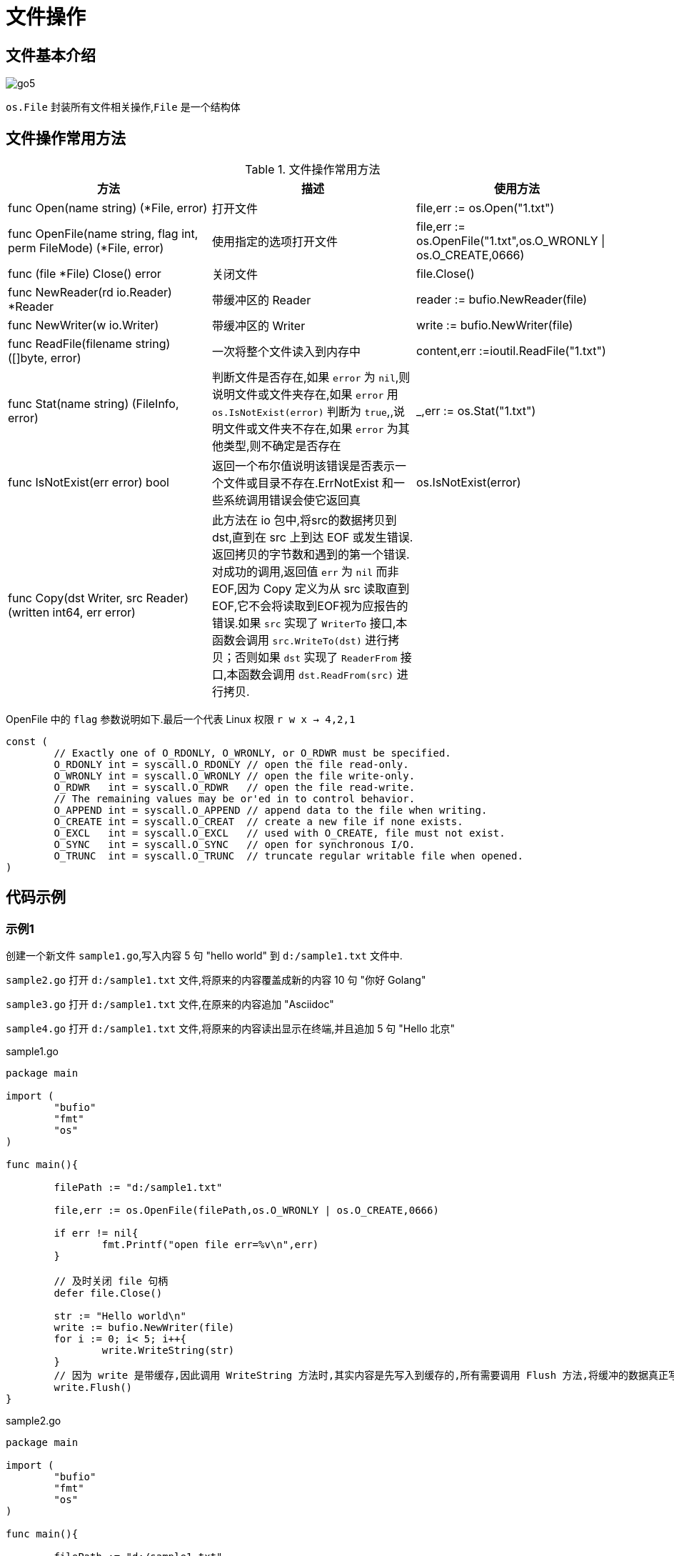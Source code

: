 [[go-file]]
= 文件操作

[[go-file-overview]]
== 文件基本介绍

image::{base-images}/go5.png[]

`os.File` 封装所有文件相关操作,`File` 是一个结构体

[[go-file-method]]
== 文件操作常用方法

[[go-file-method-tbl]]
.文件操作常用方法
|===
| 方法 | 描述 |使用方法

| func Open(name string) (*File, error) | 打开文件 | file,err := os.Open("1.txt")

| func OpenFile(name string, flag int, perm FileMode) (*File, error) | 使用指定的选项打开文件 | file,err := os.OpenFile("1.txt",os.O_WRONLY {vbar} os.O_CREATE,0666)

| func (file *File) Close() error | 关闭文件 | file.Close()

| func NewReader(rd io.Reader) *Reader | 带缓冲区的 Reader | reader := bufio.NewReader(file)

| func NewWriter(w io.Writer) | 带缓冲区的 Writer | write := bufio.NewWriter(file)

| func ReadFile(filename string) ([]byte, error) | 一次将整个文件读入到内存中 | content,err :=ioutil.ReadFile("1.txt")

| func Stat(name string) (FileInfo, error) | 判断文件是否存在,如果 `error` 为 `nil`,则说明文件或文件夹存在,如果 `error` 用 `os.IsNotExist(error)` 判断为 `true`,,说明文件或文件夹不存在,如果 `error` 为其他类型,则不确定是否存在 | _,err := os.Stat("1.txt")

| func IsNotExist(err error) bool | 返回一个布尔值说明该错误是否表示一个文件或目录不存在.ErrNotExist 和一些系统调用错误会使它返回真 | os.IsNotExist(error)

|func Copy(dst Writer, src Reader) (written int64, err error)| 此方法在 io 包中,将src的数据拷贝到dst,直到在 src 上到达 EOF 或发生错误.返回拷贝的字节数和遇到的第一个错误.
对成功的调用,返回值 `err` 为 `nil` 而非 EOF,因为 Copy 定义为从 src 读取直到 EOF,它不会将读取到EOF视为应报告的错误.如果 `src` 实现了 `WriterTo` 接口,本函数会调用 `src.WriteTo(dst)` 进行拷贝；否则如果 `dst` 实现了 `ReaderFrom` 接口,本函数会调用 `dst.ReadFrom(src)` 进行拷贝.|
|===

OpenFile 中的 `flag` 参数说明如下.最后一个代表 Linux 权限 `r w x -> 4,2,1`

[source,go]
----
const (
	// Exactly one of O_RDONLY, O_WRONLY, or O_RDWR must be specified.
	O_RDONLY int = syscall.O_RDONLY // open the file read-only.
	O_WRONLY int = syscall.O_WRONLY // open the file write-only.
	O_RDWR   int = syscall.O_RDWR   // open the file read-write.
	// The remaining values may be or'ed in to control behavior.
	O_APPEND int = syscall.O_APPEND // append data to the file when writing.
	O_CREATE int = syscall.O_CREAT  // create a new file if none exists.
	O_EXCL   int = syscall.O_EXCL   // used with O_CREATE, file must not exist.
	O_SYNC   int = syscall.O_SYNC   // open for synchronous I/O.
	O_TRUNC  int = syscall.O_TRUNC  // truncate regular writable file when opened.
)
----

[[go-file-sample]]
== 代码示例

[[go-file-sample-1]]
=== 示例1

创建一个新文件 `sample1.go`,写入内容 5 句 "hello world" 到 `d:/sample1.txt` 文件中.

`sample2.go` 打开 `d:/sample1.txt` 文件,将原来的内容覆盖成新的内容 10 句 "你好 Golang"

`sample3.go` 打开 `d:/sample1.txt` 文件,在原来的内容追加 "Asciidoc"

`sample4.go` 打开 `d:/sample1.txt` 文件,将原来的内容读出显示在终端,并且追加 5 句 "Hello 北京"

[source,go,indent=0,subs="verbatim,quotes",role="primary"]
.sample1.go
----
package main

import (
	"bufio"
	"fmt"
	"os"
)

func main(){

	filePath := "d:/sample1.txt"

	file,err := os.OpenFile(filePath,os.O_WRONLY | os.O_CREATE,0666)

	if err != nil{
		fmt.Printf("open file err=%v\n",err)
	}

	// 及时关闭 file 句柄
	defer file.Close()

	str := "Hello world\n"
	write := bufio.NewWriter(file)
	for i := 0; i< 5; i++{
		write.WriteString(str)
	}
	// 因为 write 是带缓存,因此调用 WriteString 方法时,其实内容是先写入到缓存的,所有需要调用 Flush 方法,将缓冲的数据真正写入到文件中,否则文件中会没有数据
	write.Flush()
}
----
.sample2.go
[source,go,indent=0,subs="verbatim,quotes",role="secondary"]
----
package main

import (
	"bufio"
	"fmt"
	"os"
)

func main(){

	filePath := "d:/sample1.txt"

	file,err := os.OpenFile(filePath,os.O_WRONLY | os.O_TRUNC,0666)

	if err != nil{
		fmt.Printf("open file err=%v\n",err)
	}

	// 及时关闭 file 句柄
	defer file.Close()

	str := "你好 Golang\n"
	write := bufio.NewWriter(file)
	for i := 0; i< 10; i++{
		write.WriteString(str)
	}
	// 因为 write 是带缓存,因此调用 WriteString 方法时,其实内容是先写入到缓存的,所有需要调用 Flush 方法,将缓冲的数据真正写入到文件中,否则文件中会没有数据
	write.Flush()
}
----
.sample3.go
[source,go,indent=0,subs="verbatim,quotes",role="secondary"]
----
package main

import (
	"bufio"
	"fmt"
	"os"
)

func main(){

	filePath := "d:/sample1.txt"

	file,err := os.OpenFile(filePath,os.O_WRONLY | os.O_APPEND,0666)

	if err != nil{
		fmt.Printf("open file err=%v\n",err)
	}

	// 及时关闭 file 句柄
	defer file.Close()

	str := "Asciidoc\n"
	write := bufio.NewWriter(file)
	for i := 0; i< 10; i++{
		write.WriteString(str)
	}
	// 因为 write 是带缓存,因此调用 WriteString 方法时,其实内容是先写入到缓存的,所有需要调用 Flush 方法,将缓冲的数据真正写入到文件中,否则文件中会没有数据
	write.Flush()
}
----
.sample4.go
[source,go,indent=0,subs="verbatim,quotes",role="secondary"]
----
package main

import (
	"bufio"
	"fmt"
	"io"
	"os"
)

func main(){

	filePath := "d:/sample1.txt"

	file,err := os.OpenFile(filePath,os.O_RDWR | os.O_APPEND,0666)

	if err != nil{
		fmt.Printf("open file err=%v\n",err)
	}

	// 及时关闭 file 句柄
	defer file.Close()


	reader := bufio.NewReader(file)

	for {
		str,err := reader.ReadString('\n')
		if err == io.EOF {
			// 如果读取到文件末尾
			break
		}
		fmt.Print(str)

	}

	str := "Hello 北京\n"

	write := bufio.NewWriter(file)
	for i := 0; i< 5; i++{
		write.WriteString(str)
	}
	// 因为 write 是带缓存,因此调用 WriteString 方法时,其实内容是先写入到缓存的,所有需要调用 Flush 方法,将缓冲的数据真正写入到文件中,否则文件中会没有数据
	write.Flush()
}
----

[[go-file-sample-2]]
=== 示例2

编写一个程序,将一个文件的内容,写入到另一个文件中去

[source,go]
----
package main

import (
	"fmt"
	"io/ioutil"
)

func main(){
	file1Path := "d:/sample1.txt"
	file2Path := "d:/sample2.txt"

	data,err :=ioutil.ReadFile(file1Path)

	if err != nil {
		fmt.Printf("read file err=%v\n",err)
		return
	}
	err = ioutil.WriteFile(file2Path,data,0666)

	if err != nil {
		fmt.Printf("write file err=%v\n",err)
	}

}
----

[[go-file-sample-3]]
=== 示例3

文件拷贝

[source,go]
----
package main
import (
	"fmt"
	"os"
	"io"
	"bufio"
)

//自己编写一个函数,接收两个文件路径 srcFileName dstFileName
func CopyFile(dstFileName string, srcFileName string) (written int64, err error) {

	srcFile, err := os.Open(srcFileName)
	if err != nil {
		fmt.Printf("open file err=%v\n", err)
	}
	defer srcFile.Close()
	//通过srcfile ,获取到 Reader
	reader := bufio.NewReader(srcFile)

	//打开dstFileName
	dstFile, err := os.OpenFile(dstFileName, os.O_WRONLY | os.O_CREATE, 0666)
	if err != nil {
		fmt.Printf("open file err=%v\n", err)
		return
	}

	//通过dstFile, 获取到 Writer
	writer := bufio.NewWriter(dstFile)
	defer dstFile.Close()

	return io.Copy(writer, reader)


}

func main() {

	//将d:/flower.jpg 文件拷贝到 e:/abc.jpg

	//调用CopyFile 完成文件拷贝
	srcFile := "d:/sample1.txt"
	dstFile := "d:/sample3.txt"
	_, err := CopyFile(dstFile, srcFile)
	if err == nil {
		fmt.Printf("拷贝完成\n")
	} else {
		fmt.Printf("拷贝错误 err=%v\n", err)
	}

}
----

[[go-file-sample-4]]
=== 示例4

统计英文,数字,空格和其他字符串数量

[source,go]
----
package main
import (
	"fmt"
	"os"
	"io"
	"bufio"
)

//定义一个结构体,用于保存统计结果
type CharCount struct {
	ChCount int // 记录英文个数
	NumCount int // 记录数字的个数
	SpaceCount int // 记录空格的个数
	OtherCount int // 记录其它字符的个数
}

func main() {

	//思路: 打开一个文件, 创一个Reader
	//每读取一行,就去统计该行有多少个 英文、数字、空格和其他字符
	//然后将结果保存到一个结构体
	fileName := "d:/sample1.txt"
	file, err := os.Open(fileName)
	if err != nil {
		fmt.Printf("open file err=%v\n", err)
		return
	}
	defer file.Close()
	//定义个CharCount 实例
	var count CharCount
	//创建一个Reader
	reader := bufio.NewReader(file)

	//开始循环的读取fileName的内容
	for {
		str, err := reader.ReadString('\n')
		if err == io.EOF { //读到文件末尾就退出
			break
		}
		//遍历 str ,进行统计
		for _, v := range str {

			switch {
			case v >= 'a' && v <= 'z':
				fallthrough //穿透
			case v >= 'A' && v <= 'Z':
				count.ChCount++
			case v == ' ' || v == '\t':
				count.SpaceCount++
			case v >= '0' && v <= '9':
				count.NumCount++
			default :
				count.OtherCount++
			}
		}
	}

	//输出统计的结果看看是否正确
	fmt.Printf("字符的个数为=%v 数字的个数为=%v 空格的个数为=%v 其它字符个数=%v",
		count.ChCount, count.NumCount, count.SpaceCount, count.OtherCount)

}
----

[[go-file-command]]
== 命令行参数

os.Args 是一个 string 切片,用来存储所有的命令行参数,此外,我们还可以使用 flag 包来解析命令行参数.编写一段代码,可以获取命令行的各个参数

[source,go]
----
package main
import (
	"fmt"
	"flag"
)

func main() {

	//定义几个变量,用于接收命令行的参数值
	var user string
	var pwd string
	var host string
	var port int

	//&user 就是接收用户命令行中输入的 -u 后面的参数值
	//"u" ,就是 -u 指定参数
	//"" , 默认值
	//"用户名,默认为空" 说明
	flag.StringVar(&user, "u", "", "用户名,默认为空")
	flag.StringVar(&pwd, "pwd", "", "密码,默认为空")
	flag.StringVar(&host, "h", "localhost", "主机名,默认为localhost")
	flag.IntVar(&port, "port", 3306, "端口号,默认为3306")
	//这里有一个非常重要的操作,转换, 必须调用该方法
	flag.Parse()

	//输出结果
	fmt.Printf("user=%v pwd=%v host=%v port=%v",
		user, pwd, host, port)

}
----

[source,shell]
----
> test.exe -u root -pwd root -h 192.168.0.1 -port 3306
user= root
pwd= root
host= 192.168.0.1
port= 3306
----

[[go-file-json]]
== json

JSON 是一种轻量级的数据交换格式,易于人阅读和编写,同时也易于机器解析和生成,并有效的提升网络传输效率,通常程序在网络传输时会将数据序列化成 json 字符串,到接收方得到 json 字符串时,再反序列化恢复成原来的数据类型.

[[go-file-json-serial]]
=== JSON 序列化

[source,go]
----
package main
import (
	"fmt"
	"encoding/json"
)

//定义一个结构体
type Monster struct {
	Name string `json:"monster_name"` //反射机制
	Age int `json:"monster_age"`
	Birthday string //....
	Sal float64
	Skill string
}



func testStruct() {
	//演示
	monster := Monster{
		Name :"牛魔王",
		Age : 500 ,
		Birthday : "2011-11-11",
		Sal : 8000.0,
		Skill : "牛魔拳",
	}

	//将monster 序列化
	data, err := json.Marshal(&monster) //..
	if err != nil {
		fmt.Printf("序列号错误 err=%v\n", err)
	}
	//输出序列化后的结果
	fmt.Printf("monster序列化后=%v\n", string(data))

}

//将map进行序列化
func testMap() {
	//定义一个map
	var a map[string]interface{}
	//使用map,需要make
	a = make(map[string]interface{})
	a["name"] = "红孩儿"
	a["age"] = 30
	a["address"] = "洪崖洞"

	//将a这个map进行序列化
	//将monster 序列化
	data, err := json.Marshal(a)
	if err != nil {
		fmt.Printf("序列化错误 err=%v\n", err)
	}
	//输出序列化后的结果
	fmt.Printf("a map 序列化后=%v\n", string(data))

}

//演示对切片进行序列化, 我们这个切片 []map[string]interface{}
func testSlice() {
	var slice []map[string]interface{}
	var m1 map[string]interface{}
	//使用map前,需要先make
	m1 = make(map[string]interface{})
	m1["name"] = "jack"
	m1["age"] = "7"
	m1["address"] = "北京"
	slice = append(slice, m1)

	var m2 map[string]interface{}
	//使用map前,需要先make
	m2 = make(map[string]interface{})
	m2["name"] = "tom"
	m2["age"] = "20"
	m2["address"] = [2]string{"墨西哥","夏威夷"}
	slice = append(slice, m2)

	//将切片进行序列化操作
	data, err := json.Marshal(slice)
	if err != nil {
		fmt.Printf("序列化错误 err=%v\n", err)
	}
	//输出序列化后的结果
	fmt.Printf("slice 序列化后=%v\n", string(data))

}

//对基本数据类型序列化,对基本数据类型进行序列化意义不大
func testFloat64() {
	var num1 float64 = 2345.67

	//对num1进行序列化
	data, err := json.Marshal(num1)
	if err != nil {
		fmt.Printf("序列化错误 err=%v\n", err)
	}
	//输出序列化后的结果
	fmt.Printf("num1 序列化后=%v\n", string(data))
}

func main() {
	//演示将结构体, map , 切片进行序列号
	testStruct()
	testMap()
	testSlice()//演示对切片的序列化
	testFloat64()//演示对基本数据类型的序列化
}
----

[NOTE]
====
对于结构体的序列化,如果我们希望序列化后的 `key` 的名字,由我们重新制定,那么可以给 `struct` 指定一个 `tag`
====

[[go-file-json-unmarshal]]
=== JSON 反序列化

[source,go]
----
package main
import (
	"fmt"
	"encoding/json"
)

//定义一个结构体
type Monster struct {
	Name string
	Age int
	Birthday string //....
	Sal float64
	Skill string
}


//演示将json字符串,反序列化成struct
func unmarshalStruct() {
	//说明str 在项目开发中,是通过网络传输获取到.. 或者是读取文件获取到
	str := "{\"Name\":\"牛魔王~~~\",\"Age\":500,\"Birthday\":\"2011-11-11\",\"Sal\":8000,\"Skill\":\"牛魔拳\"}"

	//定义一个Monster实例
	var monster Monster

	err := json.Unmarshal([]byte(str), &monster)
	if err != nil {
		fmt.Printf("unmarshal err=%v\n", err)
	}
	fmt.Printf("反序列化后 monster=%v monster.Name=%v \n", monster, monster.Name)

}
//将map进行序列化
func testMap() string {
	//定义一个map
	var a map[string]interface{}
	//使用map,需要make
	a = make(map[string]interface{})
	a["name"] = "红孩儿~~~~~~"
	a["age"] = 30
	a["address"] = "洪崖洞"

	//将a这个map进行序列化
	//将monster 序列化
	data, err := json.Marshal(a)
	if err != nil {
		fmt.Printf("序列化错误 err=%v\n", err)
	}
	//输出序列化后的结果
	//fmt.Printf("a map 序列化后=%v\n", string(data))
	return string(data)

}

//演示将json字符串,反序列化成map
func unmarshalMap() {
	//str := "{\"address\":\"洪崖洞\",\"age\":30,\"name\":\"红孩儿\"}"
	str := testMap()
	//定义一个map
	var a map[string]interface{}

	//反序列化
	//注意:反序列化map,不需要make,因为make操作被封装到 Unmarshal函数
	err := json.Unmarshal([]byte(str), &a)
	if err != nil {
		fmt.Printf("unmarshal err=%v\n", err)
	}
	fmt.Printf("反序列化后 a=%v\n", a)

}

//演示将json字符串,反序列化成切片
func unmarshalSlice() {
	str := "[{\"address\":\"北京\",\"age\":\"7\",\"name\":\"jack\"}," +
		"{\"address\":[\"墨西哥\",\"夏威夷\"],\"age\":\"20\",\"name\":\"tom\"}]"

	//定义一个slice
	var slice []map[string]interface{}
	//反序列化,不需要make,因为make操作被封装到 Unmarshal函数
	err := json.Unmarshal([]byte(str), &slice)
	if err != nil {
		fmt.Printf("unmarshal err=%v\n", err)
	}
	fmt.Printf("反序列化后 slice=%v\n", slice)
}

func main() {

	unmarshalStruct()
	unmarshalMap()
	unmarshalSlice()
}
----

* 在反序列化一个 json 字符串时,要确保反序列化后的数据类型和原来序列化的数据类型一致
* 如果 json 字符串是通过程序获取到的,则不需要对 " 转移处理
